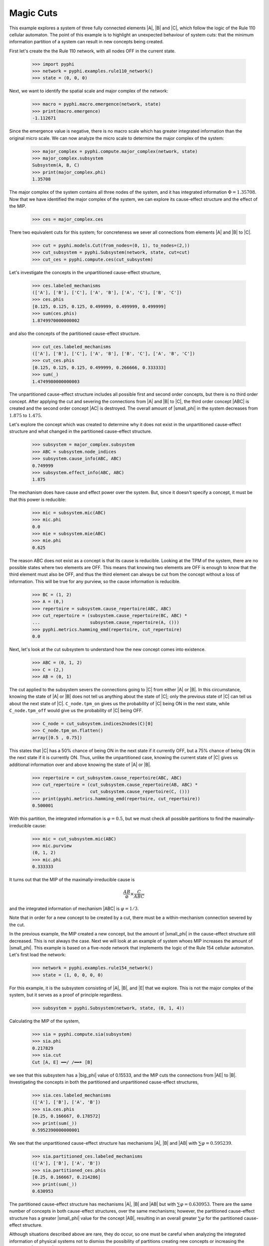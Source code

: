 Magic Cuts
==========

This example explores a system of three fully connected elements |A|, |B| and
|C|, which follow the logic of the Rule 110 cellular automaton. The point of
this example is to highlight an unexpected behaviour of system cuts: that the
minimum information partition of a system can result in new concepts being
created.

First let's create the the Rule 110 network, with all nodes OFF in the current
state.

    >>> import pyphi
    >>> network = pyphi.examples.rule110_network()
    >>> state = (0, 0, 0)

Next, we want to identify the spatial scale and major complex of the network:

    >>> macro = pyphi.macro.emergence(network, state)
    >>> print(macro.emergence)
    -1.112671

Since the emergence value is negative, there is no macro scale which has
greater integrated information than the original micro scale. We can now
analyze the micro scale to determine the major complex of the system:

    >>> major_complex = pyphi.compute.major_complex(network, state)
    >>> major_complex.subsystem
    Subsystem(A, B, C)
    >>> print(major_complex.phi)
    1.35708

The major complex of the system contains all three nodes of the system, and it
has integrated information :math:`\Phi = 1.35708`. Now that we have identified
the major complex of the system, we can explore its cause-effect structure and
the effect of the MIP.

    >>> ces = major_complex.ces

There two equivalent cuts for this system; for concreteness we sever all
connections from elements |A| and |B| to |C|.

    >>> cut = pyphi.models.Cut(from_nodes=(0, 1), to_nodes=(2,))
    >>> cut_subsystem = pyphi.Subsystem(network, state, cut=cut)
    >>> cut_ces = pyphi.compute.ces(cut_subsystem)

Let's investigate the concepts in the unpartitioned cause-effect structure,

    >>> ces.labeled_mechanisms
    (['A'], ['B'], ['C'], ['A', 'B'], ['A', 'C'], ['B', 'C'])
    >>> ces.phis
    [0.125, 0.125, 0.125, 0.499999, 0.499999, 0.499999]
    >>> sum(ces.phis)
    1.8749970000000002

and also the concepts of the partitioned cause-effect structure.

    >>> cut_ces.labeled_mechanisms
    (['A'], ['B'], ['C'], ['A', 'B'], ['B', 'C'], ['A', 'B', 'C'])
    >>> cut_ces.phis
    [0.125, 0.125, 0.125, 0.499999, 0.266666, 0.333333]
    >>> sum(_)
    1.4749980000000003

The unpartitioned cause-effect structure includes all possible first and second
order concepts, but there is no third order concept. After applying the cut and
severing the connections from |A| and |B| to |C|, the third order concept |ABC|
is created and the second order concept |AC| is destroyed. The overall amount
of |small_phi| in the system decreases from :math:`1.875` to :math:`1.475`.

Let's explore the concept which was created to determine why it does not exist
in the unpartitioned cause-effect structure and what changed in the partitioned
cause-effect structure.

    >>> subsystem = major_complex.subsystem
    >>> ABC = subsystem.node_indices
    >>> subsystem.cause_info(ABC, ABC)
    0.749999
    >>> subsystem.effect_info(ABC, ABC)
    1.875

The mechanism does have cause and effect power over the system. But, since it
doesn't specify a concept, it must be that this power is reducible:

    >>> mic = subsystem.mic(ABC)
    >>> mic.phi
    0.0
    >>> mie = subsystem.mie(ABC)
    >>> mie.phi
    0.625

The reason ABC does not exist as a concept is that its cause is reducible.
Looking at the TPM of the system, there are no possible states where two
elements are OFF. This means that knowing two elements are OFF is enough to
know that the third element must also be OFF, and thus the third element can
always be cut from the concept without a loss of information. This will be true
for any purview, so the cause information is reducible.

    >>> BC = (1, 2)
    >>> A = (0,)
    >>> repertoire = subsystem.cause_repertoire(ABC, ABC)
    >>> cut_repertoire = (subsystem.cause_repertoire(BC, ABC) *
    ...                   subsystem.cause_repertoire(A, ()))
    >>> pyphi.metrics.hamming_emd(repertoire, cut_repertoire)
    0.0

Next, let's look at the cut subsystem to understand how the new concept comes
into existence.

    >>> ABC = (0, 1, 2)
    >>> C = (2,)
    >>> AB = (0, 1)

The cut applied to the subsystem severs the connections going to |C| from
either |A| or |B|. In this circumstance, knowing the state of |A| or |B| does
not tell us anything about the state of |C|; only the previous state of |C| can
tell us about the next state of |C|. ``C_node.tpm_on`` gives us the probability
of |C| being ON in the next state, while ``C_node.tpm_off`` would give us the
probability of |C| being OFF.

    >>> C_node = cut_subsystem.indices2nodes(C)[0]
    >>> C_node.tpm_on.flatten()
    array([0.5 , 0.75])

This states that |C| has a 50% chance of being ON in the next state if it
currently OFF, but a 75% chance of being ON in the next state  if it is
currently ON. Thus, unlike the unpartitioned case, knowing the current state of
|C| gives us additional information over and above knowing the state of |A| or
|B|.

    >>> repertoire = cut_subsystem.cause_repertoire(ABC, ABC)
    >>> cut_repertoire = (cut_subsystem.cause_repertoire(AB, ABC) *
    ...                   cut_subsystem.cause_repertoire(C, ()))
    >>> print(pyphi.metrics.hamming_emd(repertoire, cut_repertoire))
    0.500001

With this partition, the integrated information is :math:`\varphi = 0.5`, but
we must check all possible partitions to find the maximally-irreducible cause:

    >>> mic = cut_subsystem.mic(ABC)
    >>> mic.purview
    (0, 1, 2)
    >>> mic.phi
    0.333333

It turns out that the MIP of the maximally-irreducible cause is

.. math::
   \frac{AB}{\varnothing} \times \frac{C}{ABC}

and the integrated information of mechanism |ABC| is :math:`\varphi = 1/3`.

Note that in order for a new concept to be created by a cut, there must be a
within-mechanism connection severed by the cut.

In the previous example, the MIP created a new concept, but the amount of
|small_phi| in the cause-effect structure still decreased. This is not always
the case. Next we will look at an example of system whoes MIP increases the
amount of |small_phi|. This example is based on a five-node network that
implements the logic of the Rule 154 cellular automaton. Let's first load the
network:

    >>> network = pyphi.examples.rule154_network()
    >>> state = (1, 0, 0, 0, 0)

For this example, it is the subsystem consisting of |A|, |B|, and |E| that we
explore. This is not the major complex of the system, but it serves as a proof
of principle regardless.

    >>> subsystem = pyphi.Subsystem(network, state, (0, 1, 4))

Calculating the MIP of the system,

    >>> sia = pyphi.compute.sia(subsystem)
    >>> sia.phi
    0.217829
    >>> sia.cut
    Cut [A, E] ━━/ /━━➤ [B]

we see that this subsystem has a |big_phi| value of 0.15533, and the MIP cuts
the connections from |AE| to |B|. Investigating the concepts in both the
partitioned and unpartitioned cause-effect structures,

    >>> sia.ces.labeled_mechanisms
    (['A'], ['B'], ['A', 'B'])
    >>> sia.ces.phis
    [0.25, 0.166667, 0.178572]
    >>> print(sum(_))
    0.5952390000000001

We see that the unpartitioned cause-effect structure has mechanisms |A|, |B|
and |AB| with :math:`\sum\varphi = 0.595239`.

    >>> sia.partitioned_ces.labeled_mechanisms
    (['A'], ['B'], ['A', 'B'])
    >>> sia.partitioned_ces.phis
    [0.25, 0.166667, 0.214286]
    >>> print(sum(_))
    0.630953

The partitioned cause-effect structure has mechanisms |A|, |B| and |AB| but
with :math:`\sum\varphi = 0.630953`. There are the same number of concepts in
both cause-effect structures, over the same mechanisms; however, the
partitioned cause-effect structure has a greater |small_phi| value for the
concept |AB|, resulting in an overall greater :math:`\sum\varphi` for the
partitioned cause-effect structure.

Although situations described above are rare, they do occur, so one must be
careful when analyzing the integrated information of physical systems not to
dismiss the possibility of partitions creating new concepts or increasing the
amount of |small_phi|; otherwise, an incorrect major complex may be identified.
